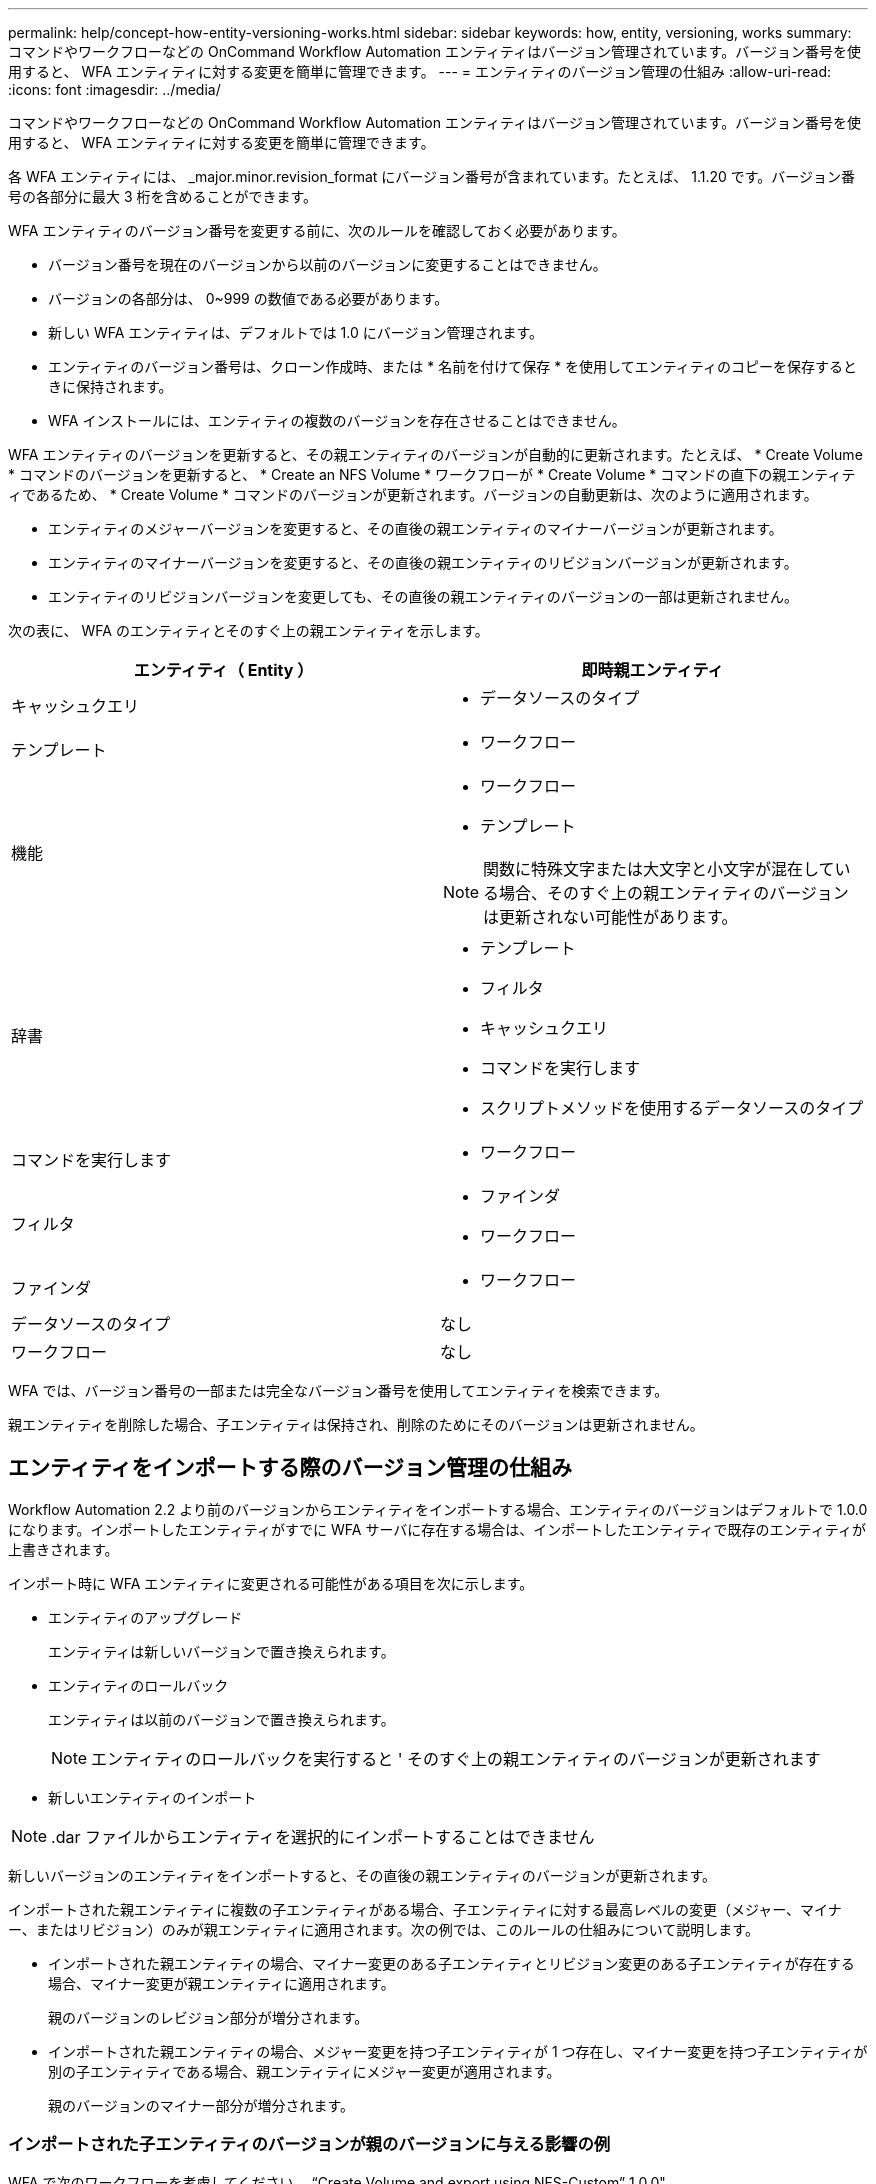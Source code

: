 ---
permalink: help/concept-how-entity-versioning-works.html 
sidebar: sidebar 
keywords: how, entity, versioning, works 
summary: コマンドやワークフローなどの OnCommand Workflow Automation エンティティはバージョン管理されています。バージョン番号を使用すると、 WFA エンティティに対する変更を簡単に管理できます。 
---
= エンティティのバージョン管理の仕組み
:allow-uri-read: 
:icons: font
:imagesdir: ../media/


[role="lead"]
コマンドやワークフローなどの OnCommand Workflow Automation エンティティはバージョン管理されています。バージョン番号を使用すると、 WFA エンティティに対する変更を簡単に管理できます。

各 WFA エンティティには、 _major.minor.revision_format にバージョン番号が含まれています。たとえば、 1.1.20 です。バージョン番号の各部分に最大 3 桁を含めることができます。

WFA エンティティのバージョン番号を変更する前に、次のルールを確認しておく必要があります。

* バージョン番号を現在のバージョンから以前のバージョンに変更することはできません。
* バージョンの各部分は、 0~999 の数値である必要があります。
* 新しい WFA エンティティは、デフォルトでは 1.0 にバージョン管理されます。
* エンティティのバージョン番号は、クローン作成時、または * 名前を付けて保存 * を使用してエンティティのコピーを保存するときに保持されます。
* WFA インストールには、エンティティの複数のバージョンを存在させることはできません。


WFA エンティティのバージョンを更新すると、その親エンティティのバージョンが自動的に更新されます。たとえば、 * Create Volume * コマンドのバージョンを更新すると、 * Create an NFS Volume * ワークフローが * Create Volume * コマンドの直下の親エンティティであるため、 * Create Volume * コマンドのバージョンが更新されます。バージョンの自動更新は、次のように適用されます。

* エンティティのメジャーバージョンを変更すると、その直後の親エンティティのマイナーバージョンが更新されます。
* エンティティのマイナーバージョンを変更すると、その直後の親エンティティのリビジョンバージョンが更新されます。
* エンティティのリビジョンバージョンを変更しても、その直後の親エンティティのバージョンの一部は更新されません。


次の表に、 WFA のエンティティとそのすぐ上の親エンティティを示します。

[cols="2*"]
|===
| エンティティ（ Entity ） | 即時親エンティティ 


 a| 
キャッシュクエリ
 a| 
* データソースのタイプ




 a| 
テンプレート
 a| 
* ワークフロー




 a| 
機能
 a| 
* ワークフロー
* テンプレート



NOTE: 関数に特殊文字または大文字と小文字が混在している場合、そのすぐ上の親エンティティのバージョンは更新されない可能性があります。



 a| 
辞書
 a| 
* テンプレート
* フィルタ
* キャッシュクエリ
* コマンドを実行します
* スクリプトメソッドを使用するデータソースのタイプ




 a| 
コマンドを実行します
 a| 
* ワークフロー




 a| 
フィルタ
 a| 
* ファインダ
* ワークフロー




 a| 
ファインダ
 a| 
* ワークフロー




 a| 
データソースのタイプ
 a| 
なし



 a| 
ワークフロー
 a| 
なし

|===
WFA では、バージョン番号の一部または完全なバージョン番号を使用してエンティティを検索できます。

親エンティティを削除した場合、子エンティティは保持され、削除のためにそのバージョンは更新されません。



== エンティティをインポートする際のバージョン管理の仕組み

Workflow Automation 2.2 より前のバージョンからエンティティをインポートする場合、エンティティのバージョンはデフォルトで 1.0.0 になります。インポートしたエンティティがすでに WFA サーバに存在する場合は、インポートしたエンティティで既存のエンティティが上書きされます。

インポート時に WFA エンティティに変更される可能性がある項目を次に示します。

* エンティティのアップグレード
+
エンティティは新しいバージョンで置き換えられます。

* エンティティのロールバック
+
エンティティは以前のバージョンで置き換えられます。

+

NOTE: エンティティのロールバックを実行すると ' そのすぐ上の親エンティティのバージョンが更新されます

* 新しいエンティティのインポート



NOTE: .dar ファイルからエンティティを選択的にインポートすることはできません

新しいバージョンのエンティティをインポートすると、その直後の親エンティティのバージョンが更新されます。

インポートされた親エンティティに複数の子エンティティがある場合、子エンティティに対する最高レベルの変更（メジャー、マイナー、またはリビジョン）のみが親エンティティに適用されます。次の例では、このルールの仕組みについて説明します。

* インポートされた親エンティティの場合、マイナー変更のある子エンティティとリビジョン変更のある子エンティティが存在する場合、マイナー変更が親エンティティに適用されます。
+
親のバージョンのレビジョン部分が増分されます。

* インポートされた親エンティティの場合、メジャー変更を持つ子エンティティが 1 つ存在し、マイナー変更を持つ子エンティティが別の子エンティティである場合、親エンティティにメジャー変更が適用されます。
+
親のバージョンのマイナー部分が増分されます。





=== インポートされた子エンティティのバージョンが親のバージョンに与える影響の例

WFA で次のワークフローを考慮してください。 "`Create Volume and export using NFS-Custom`" 1.0.0"

ワークフローに含まれる既存のコマンドは次のとおりです。

* 「エクスポートポリシーの作成 - カスタム」 1.0.0
* 「ボリュームの作成 - カスタム」 1.0.0


インポートする .dar ファイルに含まれるコマンドは次のとおりです。

* 「エクスポートポリシーの作成 - カスタム」 1.1.0
* 「ボリュームの作成 - カスタム」 2.0.0


この .dar ファイルをインポートすると 'NFS-Custom' ワークフローを使用したボリュームの作成とエクスポートのマイナーバージョンが 1.1.0 に増加します
